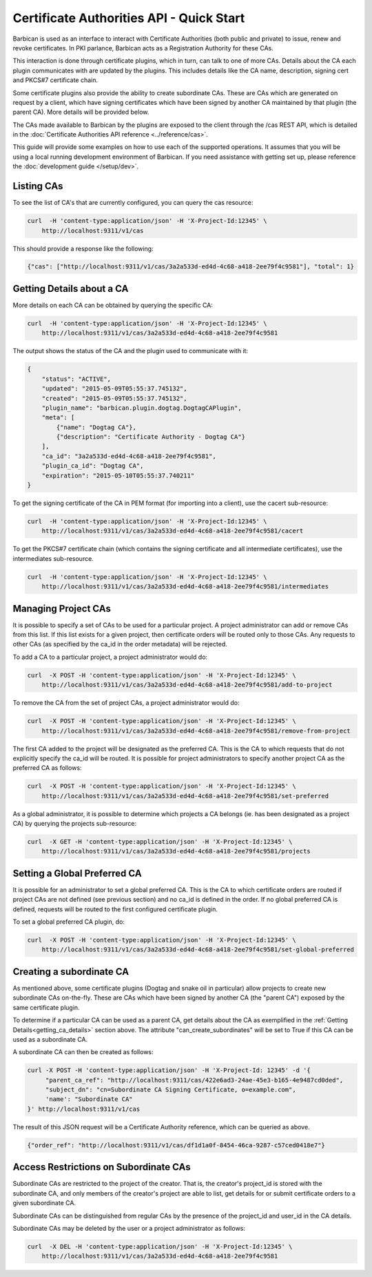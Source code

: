 *****************************************
Certificate Authorities API - Quick Start
*****************************************

Barbican is used as an interface to interact with Certificate Authorities (both
public and private) to issue, renew and revoke certificates.  In PKI parlance,
Barbican acts as a Registration Authority for these CAs.

This interaction is done through certificate plugins, which in turn, can talk
to one of more CAs.  Details about the CA each plugin communicates with are
updated by the plugins.  This includes details like the CA name, description,
signing cert and PKCS#7 certificate chain.

Some certificate plugins also provide the ability to create subordinate CAs.
These are CAs which are generated on request by a client, which have signing
certificates which have been signed by another CA maintained by that plugin
(the parent CA).  More details will be provided below.

The CAs made available to Barbican by the plugins are exposed to the client
through the /cas REST API, which is detailed in the
:doc:`Certificate Authorities API reference <../reference/cas>`.

This guide will provide some examples on how to use each of the supported
operations.  It assumes that you will be using a local running development
environment of Barbican.  If you need assistance with getting set up, please
reference the :doc:`development guide </setup/dev>`.

.. _listing_the_cas:

Listing CAs
###########

To see the list of CA's that are currently configured, you can query the cas
resource:

.. code-block:: bash

    curl  -H 'content-type:application/json' -H 'X-Project-Id:12345' \
        http://localhost:9311/v1/cas

This should provide a response like the following:

.. code-block:: bash

    {"cas": ["http://localhost:9311/v1/cas/3a2a533d-ed4d-4c68-a418-2ee79f4c9581"], "total": 1}

.. _getting_ca_details:

Getting Details about a CA
##########################

More details on each CA can be obtained by querying the specific CA:

.. code-block:: bash

    curl  -H 'content-type:application/json' -H 'X-Project-Id:12345' \
        http://localhost:9311/v1/cas/3a2a533d-ed4d-4c68-a418-2ee79f4c9581

The output shows the status of the CA and the plugin used to communicate with it:

.. code-block:: javascript

    {
        "status": "ACTIVE",
        "updated": "2015-05-09T05:55:37.745132",
        "created": "2015-05-09T05:55:37.745132",
        "plugin_name": "barbican.plugin.dogtag.DogtagCAPlugin",
        "meta": [
            {"name": "Dogtag CA"},
            {"description": "Certificate Authority - Dogtag CA"}
        ],
        "ca_id": "3a2a533d-ed4d-4c68-a418-2ee79f4c9581",
        "plugin_ca_id": "Dogtag CA",
        "expiration": "2015-05-10T05:55:37.740211"
    }

To get the signing certificate of the CA in PEM format (for importing into a
client), use the cacert sub-resource:

.. code-block:: bash

    curl  -H 'content-type:application/json' -H 'X-Project-Id:12345' \
        http://localhost:9311/v1/cas/3a2a533d-ed4d-4c68-a418-2ee79f4c9581/cacert

To get the PKCS#7 certificate chain (which contains the signing certificate and
all intermediate certificates), use the intermediates sub-resource.

.. code-block:: bash

    curl  -H 'content-type:application/json' -H 'X-Project-Id:12345' \
        http://localhost:9311/v1/cas/3a2a533d-ed4d-4c68-a418-2ee79f4c9581/intermediates

.. _managing_project_cas:

Managing Project CAs
####################

It is possible to specify a set of CAs to be used for a particular project.
A project administrator can add or remove CAs from this list.  If this list
exists for a given project, then certificate orders will be routed only to those
CAs.  Any requests to other CAs (as specified by the ca_id in the order
metadata) will be rejected.

To add a CA to a particular project, a project administrator would do:

.. code-block:: bash

    curl  -X POST -H 'content-type:application/json' -H 'X-Project-Id:12345' \
        http://localhost:9311/v1/cas/3a2a533d-ed4d-4c68-a418-2ee79f4c9581/add-to-project

To remove the CA from the set of project CAs, a project administrator would do:

.. code-block:: bash

    curl  -X POST -H 'content-type:application/json' -H 'X-Project-Id:12345' \
        http://localhost:9311/v1/cas/3a2a533d-ed4d-4c68-a418-2ee79f4c9581/remove-from-project

The first CA added to the project will be designated as the preferred CA. This
is the CA to which requests that do not explicitly specify the ca_id will be
routed.  It is possible for project administrators to specify another project
CA as the preferred CA as follows:

.. code-block:: bash

    curl  -X POST -H 'content-type:application/json' -H 'X-Project-Id:12345' \
        http://localhost:9311/v1/cas/3a2a533d-ed4d-4c68-a418-2ee79f4c9581/set-preferred

As a global administrator, it is possible to determine which projects a CA
belongs (ie. has been designated as a project CA) by querying the projects
sub-resource:

.. code-block:: bash

    curl  -X GET -H 'content-type:application/json' -H 'X-Project-Id:12345' \
        http://localhost:9311/v1/cas/3a2a533d-ed4d-4c68-a418-2ee79f4c9581/projects

.. _setting_a_global_preferred_ca:

Setting a Global Preferred CA
#############################

It is possible for an administrator to set a global preferred CA.  This is the
CA to which certificate orders are routed if project CAs are not defined (see
previous section) and no ca_id is defined in the order.  If no global preferred
CA is defined, requests will be routed to the first configured certificate
plugin.

To set a global preferred CA plugin, do:

.. code-block:: bash

    curl  -X POST -H 'content-type:application/json' -H 'X-Project-Id:12345' \
        http://localhost:9311/v1/cas/3a2a533d-ed4d-4c68-a418-2ee79f4c9581/set-global-preferred

.. _creating_a_subca:

Creating a subordinate CA
#########################

As mentioned above, some certificate plugins (Dogtag and snake oil in
particular) allow projects to create new subordinate CAs on-the-fly.
These are CAs which have been signed by another CA (the "parent CA") exposed
by the same certificate plugin.

To determine if a particular CA can be used as a parent CA, get details about
the CA as exemplified in the :ref:`Getting Details<getting_ca_details>` section
above.  The attribute "can_create_subordinates" will be set to True if this CA
can be used as a subordinate CA.

A subordinate CA can then be created as follows:

.. code-block:: bash

    curl -X POST -H 'content-type:application/json' -H 'X-Project-Id: 12345' -d '{
         "parent_ca_ref": "http://localhost:9311/cas/422e6ad3-24ae-45e3-b165-4e9487cd0ded",
         "subject_dn": "cn=Subordinate CA Signing Certificate, o=example.com",
         'name': "Subordinate CA"
    }' http://localhost:9311/v1/cas

The result of this JSON request will be a Certificate Authority reference,
which can be queried as above.

.. code-block:: bash

    {"order_ref": "http://localhost:9311/v1/cas/df1d1a0f-8454-46ca-9287-c57ced0418e7"}

.. _access_restrictions_on_sub_cas:

Access Restrictions on Subordinate CAs
######################################

Subordinate CAs are restricted to the project of the creator.  That is, the
creator's project_id is stored with the subordinate CA, and only members of the
creator's project are able to list, get details for or submit certificate
orders to a given subordinate CA.

Subordinate CAs can be distinguished from regular CAs by the presence of the
project_id and user_id in the CA details.

Subordinate CAs may be deleted by the user or a project administrator as
follows:

.. code-block:: bash

    curl  -X DEL -H 'content-type:application/json' -H 'X-Project-Id:12345' \
        http://localhost:9311/v1/cas/3a2a533d-ed4d-4c68-a418-2ee79f4c9581
